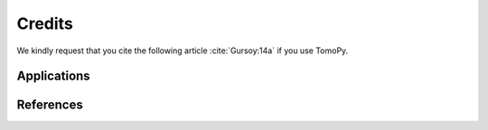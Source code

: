 =======
Credits
=======

We kindly request that you cite the following article 
:cite:`Gursoy:14a` if you use TomoPy.

.. bibliography:: cite.bib
   :style: plain
   :labelprefix: A

Applications
============

.. bibliography:: app.bib
   :style: plain
   :labelprefix: B
   :all:

References
==========

.. bibliography:: ref.bib
   :style: plain
   :labelprefix: C
   :all: 